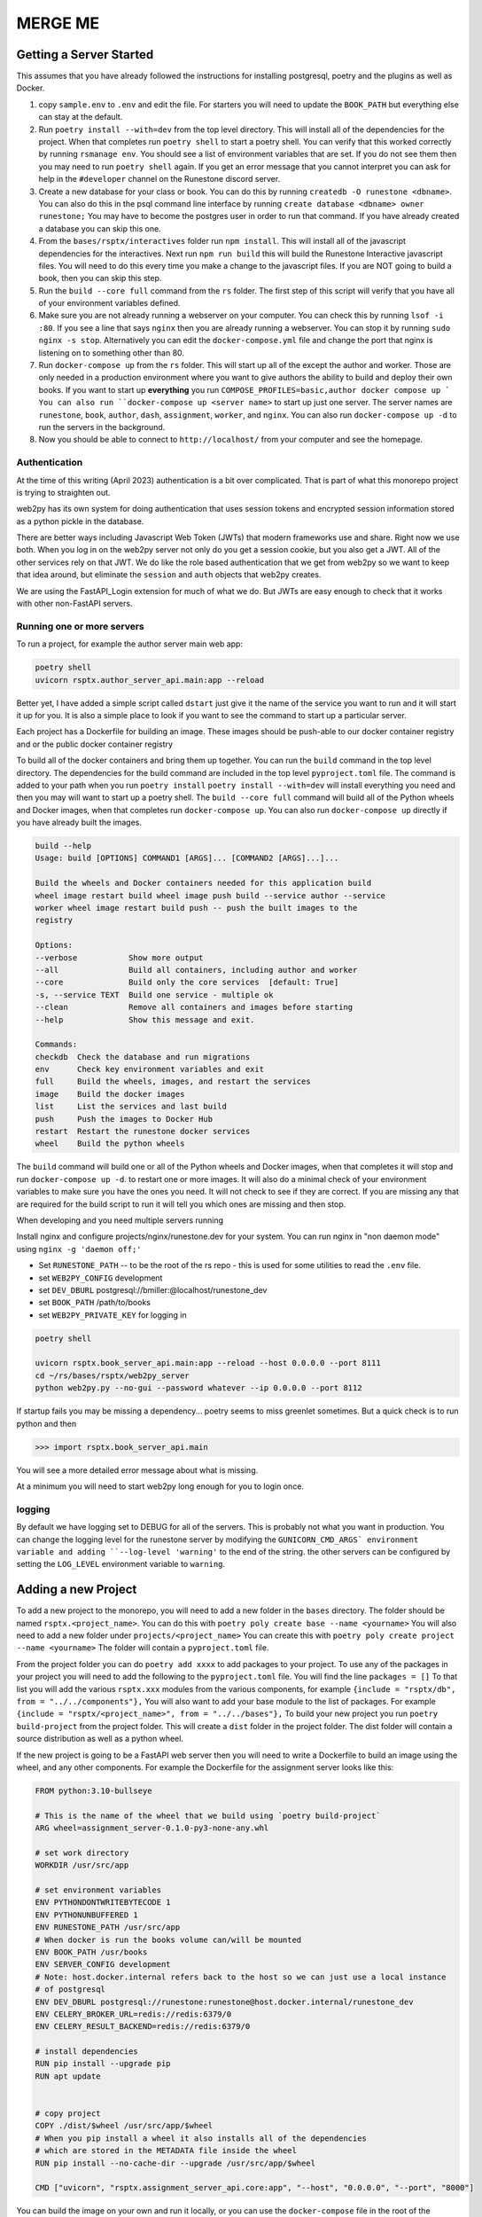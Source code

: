 .. _database-options-old:

MERGE ME
=======================================



Getting a Server Started
------------------------

This assumes that you have already followed the instructions for installing postgresql, poetry and the plugins as well as Docker.

1. copy ``sample.env`` to ``.env`` and edit the file.  For starters you will need to update the ``BOOK_PATH`` but everything else can stay at the default.
2. Run ``poetry install --with=dev`` from the top level directory.  This will install all of the dependencies for the project.  When that completes run ``poetry shell`` to start a poetry shell.  You can verify that this worked correctly by running ``rsmanage env``.  You should see a list of environment variables that are set.  If you do not see them then you may need to run ``poetry shell`` again.  If you get an error message that you cannot interpret you can ask for help in the ``#developer`` channel on the Runestone discord server.
3.  Create a new database for your class or book.  You can do this by running ``createdb -O runestone <dbname>``.  You can also do this in the psql command line interface by running ``create database <dbname> owner runestone;``  You may have to become the postgres user in order to run that command.  If you have already created a database you can skip this one.
4.  From the ``bases/rsptx/interactives`` folder run ``npm install``.  This will install all of the javascript dependencies for the interactives.  Next run ``npm run build`` this will build the Runestone Interactive javascript files.  You will need to do this every time you make a change to the javascript files.  If you are NOT going to build a book, then you can skip this step.
5.  Run the ``build --core full`` command from the ``rs`` folder. The first step of this script will verify that you have all of your environment variables defined.
6.  Make sure you are not already running a webserver on your computer.  You can check this by running ``lsof -i :80``.  If you see a line that says ``nginx`` then you are already running a webserver.  You can stop it by running ``sudo nginx -s stop``.  Alternatively you can edit the ``docker-compose.yml`` file and change the port that nginx is listening on to something other than 80.
7.  Run ``docker-compose up`` from the ``rs`` folder.  This will start up all of the except the author and worker. Those are only needed in a production environment where you want to give authors the ability to build and deploy their own books. If you want to start up **everything** you run ``COMPOSE_PROFILES=basic,author docker compose up ` You can also run ``docker-compose up <server name>`` to start up just one server.  The server names are ``runestone``, ``book``, ``author``, ``dash``, ``assignment``, ``worker``, and ``nginx``.  You can also run ``docker-compose up -d`` to run the servers in the background.
8.  Now you should be able to connect to ``http://localhost/`` from your computer and see the homepage.


Authentication
~~~~~~~~~~~~~~

At the time of this writing (April 2023) authentication is a bit over complicated.  That is part of what this monorepo project is trying to straighten out.

web2py has its own system for doing authentication that uses session tokens and encrypted session information stored as a python pickle in the database.

There are better ways including Javascript Web Token (JWTs) that modern frameworks use and share.   Right now we use both.  When you log in on the web2py server not only do you get a session cookie, but you also get a JWT.  All of the other services rely on that JWT.  We do like the role based authentication that we get from web2py so we want to keep that idea around, but eliminate the ``session`` and ``auth`` objects that web2py creates.

We are using the FastAPI_Login extension for much of what we do.  But JWTs are easy enough to check that it works with other non-FastAPI servers.


Running one or more servers
~~~~~~~~~~~~~~~~~~~~~~~~~~~

To run a project, for example the author server main web app:

.. code:: bash

   poetry shell
   uvicorn rsptx.author_server_api.main:app --reload

Better yet, I have added a simple script called ``dstart`` just give it the name of the service you want to run and it will start it up for you.  It is also a simple place to look if you want to see the command to start up a particular server.

Each project has a Dockerfile for building an image. These images should
be push-able to our docker container registry and or the public docker
container registry

To build all of the docker containers and bring them up together.  You can run the ``build`` command in the top level directory. The dependencies for the build command are included in the top level ``pyproject.toml`` file.  The command is added to your path when you run ``poetry install``  ``poetry install --with=dev`` will install everything you need and then you may will want to start up a poetry shell. The ``build --core full`` command will build all of the Python wheels and Docker images, when that completes run ``docker-compose up``.  You can also run ``docker-compose up`` directly if you have already built the images.

.. code-block:: bash

   build --help
   Usage: build [OPTIONS] COMMAND1 [ARGS]... [COMMAND2 [ARGS]...]...

   Build the wheels and Docker containers needed for this application build
   wheel image restart build wheel image push build --service author --service
   worker wheel image restart build push -- push the built images to the
   registry

   Options:
   --verbose           Show more output
   --all               Build all containers, including author and worker
   --core              Build only the core services  [default: True]
   -s, --service TEXT  Build one service - multiple ok
   --clean             Remove all containers and images before starting
   --help              Show this message and exit.

   Commands:
   checkdb  Check the database and run migrations
   env      Check key environment variables and exit
   full     Build the wheels, images, and restart the services
   image    Build the docker images
   list     List the services and last build
   push     Push the images to Docker Hub
   restart  Restart the runestone docker services
   wheel    Build the python wheels

The ``build`` command will build one or all of the Python wheels and Docker images, when that completes it will stop and run ``docker-compose up -d``. to restart one or more images.  It will also do a minimal check of your environment variables to make sure you have the ones you need.  It will not check to see if they are correct.  If you are missing any that are required for the build script to run it will tell you which ones are missing and then stop.


When developing and you need multiple servers running


Install nginx and configure projects/nginx/runestone.dev for your
system. You can run nginx in "non daemon mode" using
``nginx -g 'daemon off;'``

* Set ``RUNESTONE_PATH`` -- to be the root of the rs repo - this is used for some utilities to read the ``.env`` file.
* set ``WEB2PY_CONFIG`` development
* set ``DEV_DBURL`` postgresql://bmiller:@localhost/runestone_dev
* set ``BOOK_PATH`` /path/to/books
* set ``WEB2PY_PRIVATE_KEY`` for logging in

.. code:: bash

   poetry shell

   uvicorn rsptx.book_server_api.main:app --reload --host 0.0.0.0 --port 8111
   cd ~/rs/bases/rsptx/web2py_server
   python web2py.py --no-gui --password whatever --ip 0.0.0.0 --port 8112

If startup fails you may be missing a dependency... poetry seems to miss
greenlet sometimes. But a quick check is to run python and then

.. code:: python

   >>> import rsptx.book_server_api.main

You will see a more detailed error message about what is missing.

At a minimum you will need to start web2py long enough for you to login
once.

logging
~~~~~~~

By default we have logging set to DEBUG for all of the servers.  This is probably not what you want in production.   You can change the logging level for the runestone server by modifying the ``GUNICORN_CMD_ARGS` environment variable and adding ``--log-level 'warning'`` to the end of the string. the other servers can be configured by setting the ``LOG_LEVEL`` environment variable to ``warning``.








Adding a new Project
--------------------

To add a new project to the monorepo, you will need to add a new folder in the ``bases`` directory.  The folder should be named ``rsptx.<project_name>``. You can do this with ``poetry poly create base --name <yourname>``  You will also need to add a new folder under ``projects/<project_name>``  You can create this with ``poetry poly create project --name <yourname>`` The folder will contain a ``pyproject.toml`` file.

From the project folder you can do ``poetry add xxxx`` to add packages to your project.  To use any of the packages in your project you will need to add the following to the ``pyproject.toml`` file.  You will find the line ``packages = []`` To that list you will add the various ``rsptx.xxx`` modules from the various components, for example ``{include = "rsptx/db", from = "../../components"},``  You will also want to add your base module to the list of packages.  For example ``{include = "rsptx/<project_name>", from = "../../bases"},``  To build your new project you run ``poetry build-project`` from the project folder.  This will create a ``dist`` folder in the project folder.  The dist folder will contain a source distribution as well as a python wheel.

If the new project is going to be a FastAPI web server then you will need to write a Dockerfile to build an image using the wheel, and any other components.  For example the Dockerfile for the assignment server looks like this:

.. code-block:: Dockerfile

   FROM python:3.10-bullseye

   # This is the name of the wheel that we build using `poetry build-project`
   ARG wheel=assignment_server-0.1.0-py3-none-any.whl

   # set work directory
   WORKDIR /usr/src/app

   # set environment variables
   ENV PYTHONDONTWRITEBYTECODE 1
   ENV PYTHONUNBUFFERED 1
   ENV RUNESTONE_PATH /usr/src/app
   # When docker is run the books volume can/will be mounted
   ENV BOOK_PATH /usr/books
   ENV SERVER_CONFIG development
   # Note: host.docker.internal refers back to the host so we can just use a local instance
   # of postgresql
   ENV DEV_DBURL postgresql://runestone:runestone@host.docker.internal/runestone_dev
   ENV CELERY_BROKER_URL=redis://redis:6379/0
   ENV CELERY_RESULT_BACKEND=redis://redis:6379/0

   # install dependencies
   RUN pip install --upgrade pip
   RUN apt update


   # copy project
   COPY ./dist/$wheel /usr/src/app/$wheel
   # When you pip install a wheel it also installs all of the dependencies
   # which are stored in the METADATA file inside the wheel
   RUN pip install --no-cache-dir --upgrade /usr/src/app/$wheel

   CMD ["uvicorn", "rsptx.assignment_server_api.core:app", "--host", "0.0.0.0", "--port", "8000"]

You can build the image on your own and run it locally, or you can use the ``docker-compose`` file in the root of the monorepo to build and run the image.  The ``docker-compose`` file will build the image and run it.  It will also start up a postgresql database and a redis server.  The ``docker-compose`` file will also mount the ``bases`` and ``projects`` folders in the monorepo into the image.  This means that you can make changes to the code in the monorepo and they will be reflected in the running image.  You can also run the image locally and mount a local folder containing a book.  This will allow you to test your new project against a local book.  For example, to run the assignment server locally you would do the following:

.. code-block:: bash

   docker run auth_server -v /your/home/books:/usr/books

When doing development it is often much more convenient to just run the server outside of the container.  If you have the poetry shell activated you can do the following:

.. code-block:: bash

   cd projects/assignment_server
   poetry run uvicorn rsptx.assignment_server_api.core:app --host

All of the servers use an authentication token stored in a cookie.  You may need to start up the web2py server to get a cookie.  You can do this by running the following from the root of the monorepo:

.. code-block:: bash

   poetry run gunicorn --bind 0.0.0.0:8080 --workers 1 rsptx.web2py_server.wsgihandler:application



This will start up the web2py server and create an admin user with the password you specify.  You can then login to the web2py server and create a cookie.  You can then use that cookie to access the other servers.  You can also use the web2py server to create a course and add users to the course.  This will allow you to test the other servers with a real course.


